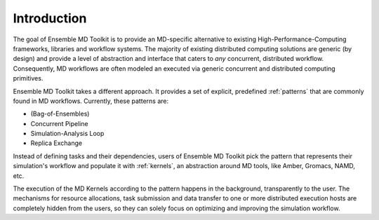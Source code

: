 Introduction
************

The goal of Ensemble MD Toolkit is to provide an MD-specific alternative
to existing  High-Performance-Computing frameworks, libraries and workflow
systems. The majority of existing distributed computing solutions are generic
(by design) and provide a level of abstraction and interface that caters to
*any* concurrent, distributed  workflow. Consequently, MD workflows are often
modeled an executed via generic concurrent and distributed computing primitives.

Ensemble MD Toolkit takes a different approach. It provides a set of
explicit, predefined :ref:`patterns` that are commonly found in MD workflows.
Currently, these patterns are:

* (Bag-of-Ensembles)
* Concurrent Pipeline
* Simulation-Analysis Loop
* Replica Exchange

Instead of defining tasks and their dependencies, users of Ensemble MD 
Toolkit pick the pattern that represents their simulation's workflow and
populate it with :ref:`kernels`, an abstraction around MD tools, like
Amber, Gromacs, NAMD, etc.

The execution of the MD Kernels according to the pattern happens in the 
background, transparently to the user. The mechanisms for resource allocations,
task submission and data transfer to one or more distributed execution hosts
are completely hidden from the users, so they can solely focus on optimizing 
and improving the simulation workflow. 
